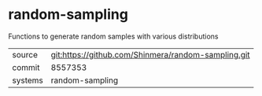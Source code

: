 * random-sampling

Functions to generate random samples with various distributions

|---------+-----------------------------------------------------|
| source  | git:https://github.com/Shinmera/random-sampling.git |
| commit  | 8557353                                             |
| systems | random-sampling                                     |
|---------+-----------------------------------------------------|

